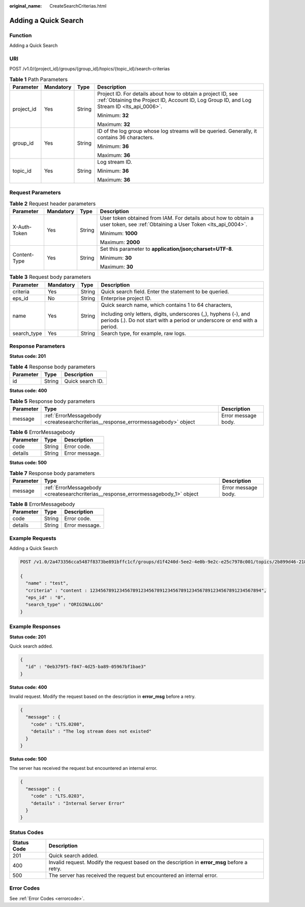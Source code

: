 :original_name: CreateSearchCriterias.html

.. _CreateSearchCriterias:

Adding a Quick Search
=====================

Function
--------

Adding a Quick Search

URI
---

POST /v1.0/{project_id}/groups/{group_id}/topics/{topic_id}/search-criterias

.. table:: **Table 1** Path Parameters

   +-----------------+-----------------+-----------------+------------------------------------------------------------------------------------------------------------------------------------------------------------+
   | Parameter       | Mandatory       | Type            | Description                                                                                                                                                |
   +=================+=================+=================+============================================================================================================================================================+
   | project_id      | Yes             | String          | Project ID. For details about how to obtain a project ID, see :ref:`Obtaining the Project ID, Account ID, Log Group ID, and Log Stream ID <lts_api_0006>`. |
   |                 |                 |                 |                                                                                                                                                            |
   |                 |                 |                 | Minimum: **32**                                                                                                                                            |
   |                 |                 |                 |                                                                                                                                                            |
   |                 |                 |                 | Maximum: **32**                                                                                                                                            |
   +-----------------+-----------------+-----------------+------------------------------------------------------------------------------------------------------------------------------------------------------------+
   | group_id        | Yes             | String          | ID of the log group whose log streams will be queried. Generally, it contains 36 characters.                                                               |
   |                 |                 |                 |                                                                                                                                                            |
   |                 |                 |                 | Minimum: **36**                                                                                                                                            |
   |                 |                 |                 |                                                                                                                                                            |
   |                 |                 |                 | Maximum: **36**                                                                                                                                            |
   +-----------------+-----------------+-----------------+------------------------------------------------------------------------------------------------------------------------------------------------------------+
   | topic_id        | Yes             | String          | Log stream ID.                                                                                                                                             |
   |                 |                 |                 |                                                                                                                                                            |
   |                 |                 |                 | Minimum: **36**                                                                                                                                            |
   |                 |                 |                 |                                                                                                                                                            |
   |                 |                 |                 | Maximum: **36**                                                                                                                                            |
   +-----------------+-----------------+-----------------+------------------------------------------------------------------------------------------------------------------------------------------------------------+

Request Parameters
------------------

.. table:: **Table 2** Request header parameters

   +-----------------+-----------------+-----------------+-------------------------------------------------------------------------------------------------------------------------------+
   | Parameter       | Mandatory       | Type            | Description                                                                                                                   |
   +=================+=================+=================+===============================================================================================================================+
   | X-Auth-Token    | Yes             | String          | User token obtained from IAM. For details about how to obtain a user token, see :ref:`Obtaining a User Token <lts_api_0004>`. |
   |                 |                 |                 |                                                                                                                               |
   |                 |                 |                 | Minimum: **1000**                                                                                                             |
   |                 |                 |                 |                                                                                                                               |
   |                 |                 |                 | Maximum: **2000**                                                                                                             |
   +-----------------+-----------------+-----------------+-------------------------------------------------------------------------------------------------------------------------------+
   | Content-Type    | Yes             | String          | Set this parameter to **application/json;charset=UTF-8**.                                                                     |
   |                 |                 |                 |                                                                                                                               |
   |                 |                 |                 | Minimum: **30**                                                                                                               |
   |                 |                 |                 |                                                                                                                               |
   |                 |                 |                 | Maximum: **30**                                                                                                               |
   +-----------------+-----------------+-----------------+-------------------------------------------------------------------------------------------------------------------------------+

.. table:: **Table 3** Request body parameters

   +-----------------+-----------------+-----------------+-----------------------------------------------------------------------------------------------------------------------------------------------+
   | Parameter       | Mandatory       | Type            | Description                                                                                                                                   |
   +=================+=================+=================+===============================================================================================================================================+
   | criteria        | Yes             | String          | Quick search field. Enter the statement to be queried.                                                                                        |
   +-----------------+-----------------+-----------------+-----------------------------------------------------------------------------------------------------------------------------------------------+
   | eps_id          | No              | String          | Enterprise project ID.                                                                                                                        |
   +-----------------+-----------------+-----------------+-----------------------------------------------------------------------------------------------------------------------------------------------+
   | name            | Yes             | String          | Quick search name, which contains 1 to 64 characters,                                                                                         |
   |                 |                 |                 |                                                                                                                                               |
   |                 |                 |                 | including only letters, digits, underscores (_), hyphens (-), and periods (.). Do not start with a period or underscore or end with a period. |
   +-----------------+-----------------+-----------------+-----------------------------------------------------------------------------------------------------------------------------------------------+
   | search_type     | Yes             | String          | Search type, for example, raw logs.                                                                                                           |
   +-----------------+-----------------+-----------------+-----------------------------------------------------------------------------------------------------------------------------------------------+

Response Parameters
-------------------

**Status code: 201**

.. table:: **Table 4** Response body parameters

   ========= ====== ================
   Parameter Type   Description
   ========= ====== ================
   id        String Quick search ID.
   ========= ====== ================

**Status code: 400**

.. table:: **Table 5** Response body parameters

   +-----------+-----------------------------------------------------------------------------------+---------------------+
   | Parameter | Type                                                                              | Description         |
   +===========+===================================================================================+=====================+
   | message   | :ref:`ErrorMessagebody <createsearchcriterias__response_errormessagebody>` object | Error message body. |
   +-----------+-----------------------------------------------------------------------------------+---------------------+

.. _createsearchcriterias__response_errormessagebody:

.. table:: **Table 6** ErrorMessagebody

   ========= ====== ==============
   Parameter Type   Description
   ========= ====== ==============
   code      String Error code.
   details   String Error message.
   ========= ====== ==============

**Status code: 500**

.. table:: **Table 7** Response body parameters

   +-----------+-------------------------------------------------------------------------------------+---------------------+
   | Parameter | Type                                                                                | Description         |
   +===========+=====================================================================================+=====================+
   | message   | :ref:`ErrorMessagebody <createsearchcriterias__response_errormessagebody_1>` object | Error message body. |
   +-----------+-------------------------------------------------------------------------------------+---------------------+

.. _createsearchcriterias__response_errormessagebody_1:

.. table:: **Table 8** ErrorMessagebody

   ========= ====== ==============
   Parameter Type   Description
   ========= ====== ==============
   code      String Error code.
   details   String Error message.
   ========= ====== ==============

Example Requests
----------------

Adding a Quick Search

.. code-block:: text

   POST /v1.0/2a473356cca5487f8373be891bffc1cf/groups/d1f4240d-5ee2-4e0b-9e2c-e25c7978c001/topics/2b899d46-218c-4f0c-8ace-a36a290a83a0/search-criterias

   {
     "name" : "test",
     "criteria" : "content : 1234567891234567891234567891234567891234567891234567891234567894",
     "eps_id" : "0",
     "search_type" : "ORIGINALLOG"
   }

Example Responses
-----------------

**Status code: 201**

Quick search added.

.. code-block::

   {
     "id" : "0eb379f5-f847-4d25-ba89-05967bf1bae3"
   }

**Status code: 400**

Invalid request. Modify the request based on the description in **error_msg** before a retry.

.. code-block::

   {
     "message" : {
       "code" : "LTS.0208",
       "details" : "The log stream does not existed"
     }
   }

**Status code: 500**

The server has received the request but encountered an internal error.

.. code-block::

   {
     "message" : {
       "code" : "LTS.0203",
       "details" : "Internal Server Error"
     }
   }

Status Codes
------------

+-------------+-----------------------------------------------------------------------------------------------+
| Status Code | Description                                                                                   |
+=============+===============================================================================================+
| 201         | Quick search added.                                                                           |
+-------------+-----------------------------------------------------------------------------------------------+
| 400         | Invalid request. Modify the request based on the description in **error_msg** before a retry. |
+-------------+-----------------------------------------------------------------------------------------------+
| 500         | The server has received the request but encountered an internal error.                        |
+-------------+-----------------------------------------------------------------------------------------------+

Error Codes
-----------

See :ref:`Error Codes <errorcode>`.
